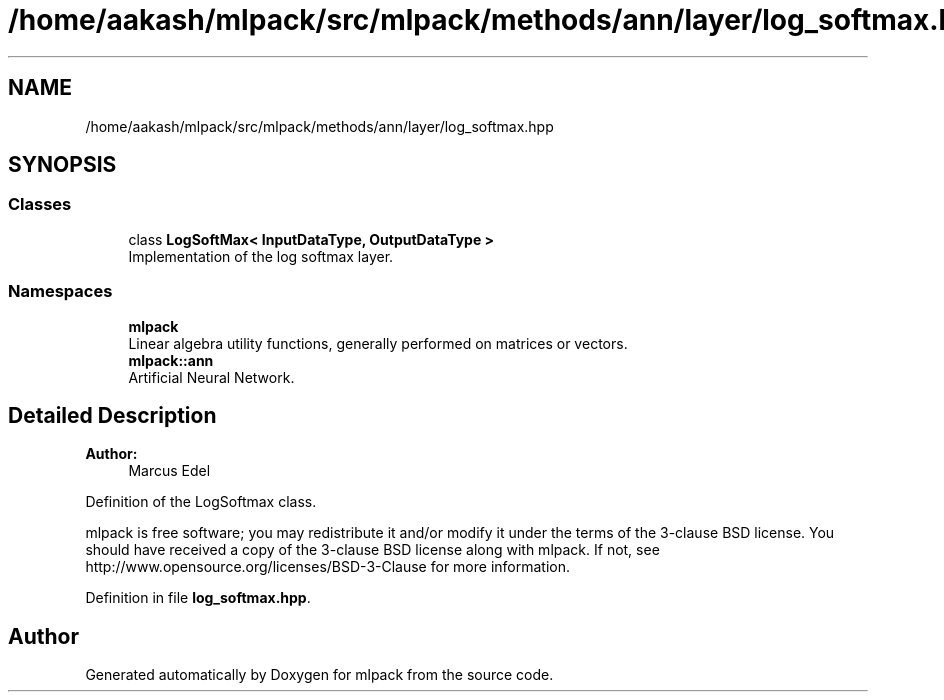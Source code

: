 .TH "/home/aakash/mlpack/src/mlpack/methods/ann/layer/log_softmax.hpp" 3 "Sun Aug 22 2021" "Version 3.4.2" "mlpack" \" -*- nroff -*-
.ad l
.nh
.SH NAME
/home/aakash/mlpack/src/mlpack/methods/ann/layer/log_softmax.hpp
.SH SYNOPSIS
.br
.PP
.SS "Classes"

.in +1c
.ti -1c
.RI "class \fBLogSoftMax< InputDataType, OutputDataType >\fP"
.br
.RI "Implementation of the log softmax layer\&. "
.in -1c
.SS "Namespaces"

.in +1c
.ti -1c
.RI " \fBmlpack\fP"
.br
.RI "Linear algebra utility functions, generally performed on matrices or vectors\&. "
.ti -1c
.RI " \fBmlpack::ann\fP"
.br
.RI "Artificial Neural Network\&. "
.in -1c
.SH "Detailed Description"
.PP 

.PP
\fBAuthor:\fP
.RS 4
Marcus Edel
.RE
.PP
Definition of the LogSoftmax class\&.
.PP
mlpack is free software; you may redistribute it and/or modify it under the terms of the 3-clause BSD license\&. You should have received a copy of the 3-clause BSD license along with mlpack\&. If not, see http://www.opensource.org/licenses/BSD-3-Clause for more information\&. 
.PP
Definition in file \fBlog_softmax\&.hpp\fP\&.
.SH "Author"
.PP 
Generated automatically by Doxygen for mlpack from the source code\&.
